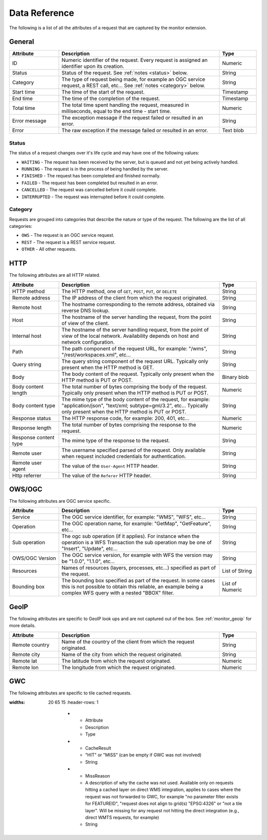 .. _monitor_reference:

Data Reference
==============

The following is a list of all the attributes of a request that are captured by 
the monitor extension.

General
-------

.. list-table::
   :widths: 20 65 15
   :header-rows: 1

   * - Attribute
     - Description
     - Type
   * - ID
     - Numeric identifier of the request. Every request is assigned an identifier upon 
       its creation.
     - Numeric
   * - Status
     - Status of the request. See :ref:`notes <status>` below.
     - String
   * - Category
     - The type of request being made, for example an OGC service request, a REST call, etc... 
       See :ref:`notes <category>` below.
     - String
   * - Start time
     - The time of the start of the request.
     - Timestamp
   * - End time
     - The time of the completion of the request.
     - Timestamp
   * - Total time
     - The total time spent handling the request, measured in milliseconds, equal to 
       the end time - start time.
     - Numeric
   * - Error message
     - The exception message if the request failed or resulted in an error.
     - String
   * - Error
     - The raw exception if the message failed or resulted in an error.
     - Text blob


.. _status:

Status
^^^^^^

The status of a request changes over it's life cycle and may have one of the 
following values:


* ``WAITING`` - The request has been received by the server, but is queued and not yet 
  being actively handled.
* ``RUNNING`` - The request is in the process of being handled by the server.
* ``FINISHED`` - The request has been completed and finished normally.
* ``FAILED`` - The request has been completed but resulted in an error.
* ``CANCELLED`` - The request was cancelled before it could complete.
* ``INTERRUPTED`` - The request was interrupted before it could complete.
 
.. _category:

Category
^^^^^^^^

Requests are grouped into categories that describe the nature or type of the request. The 
following are the list of all categories:

* ``OWS`` - The request is an OGC service request.
* ``REST`` - The request is a REST service request.
* ``OTHER`` - All other requests.

HTTP
----

The following attributes are all HTTP related.

.. list-table::
   :widths: 20 65 15
   :header-rows: 1
   
   * - Attribute
     - Description
     - Type
   * - HTTP method
     - The HTTP method, one of ``GET``, ``POST``, ``PUT``, or ``DELETE``
     - String
   * - Remote address
     - The IP address of the client from which the request originated.
     - String
   * - Remote host
     - The hostname corresponding to the remote address, obtained via reverse DNS lookup.
     - String
   * - Host
     - The hostname of the server handling the request, from the point of view of the client. 
     - String
   * - Internal host
     - The hostname of the server handling request, from the point of view of the local network.
       Availability depends on host and network configuration.
     - String
   * - Path
     - The path component of the request URL, for example: "/wms", "/rest/workspaces.xml", etc...
     - String
   * - Query string
     - The query string component of the request URL. Typically only present when the HTTP method is GET.
     - String
   * - Body
     - The body content of the request. Typically only present when the HTTP method is PUT or POST.
     - Binary blob
   * - Body content length
     - The total number of bytes comprising the body of the request. Typically only present when the
       HTTP method is PUT or POST.
     - Numeric
   * - Body content type
     - The mime type of the body content of the request, for example: "application/json", 
       "text/xml; subtype=gml/3.2", etc... Typically only present when the HTTP method is PUT or POST.
     - String
   * - Response status
     - The HTTP response code, for example: 200, 401, etc...
     - Numeric
   * - Response length
     - The total number of bytes comprising the response to the request.
     - Numeric
   * - Response content type
     - The mime type of the response to the request.
     - String
   * - Remote user
     - The username specified parsed of the request. Only available when request included credentials 
       for authentication.
     - String
   * - Remote user agent
     - The value of the ``User-Agent`` HTTP header.
     - String
   * - Http referrer
     - The value of the ``Referer`` HTTP header. 
     - String

OWS/OGC 
-------

The following attributes are OGC service specific.

.. list-table::
   :widths: 20 65 15
   :header-rows: 1

   * - Attribute
     - Description
     - Type
   * - Service
     - The OGC service identifier, for example: "WMS", "WFS", etc...
     - String
   * - Operation
     - The OGC operation name, for example: "GetMap", "GetFeature", etc...
     - String
   * - Sub operation
     - The ogc sub operation (if it applies). For instance when the operation is a WFS Transaction
       the sub operation may be one of "Insert", "Update", etc...
     - String
   * - OWS/OGC Version
     - The OGC service version, for example with WFS the version may be "1.0.0", "1.1.0", etc...
     - String
   * - Resources
     - Names of resources (layers, processes, etc...) specified as part of the request.
     - List of String
   * - Bounding box
     - The bounding box specified as part of the request. In some cases this is not possible to 
       obtain this reliable, an example being a complex WFS query with a nested "BBOX" filter.
     - List of Numeric


GeoIP
-----

The following attributes are specific to GeoIP look ups and are not captured out of the box. See 
:ref:`monitor_geoip` for more details.

.. list-table::
   :widths: 20 65 15
   :header-rows: 1

   * - Attribute
     - Description
     - Type
   * - Remote country
     - Name of the country of the client from which the request originated.
     - String
   * - Remote city
     - Name of the city from which the request originated.
     - String
   * - Remote lat
     - The latitude from which the request originated.
     - Numeric
   * - Remote lon
     - The longitude from which the request originated.
     - Numeric
   
GWC 
---

The following attributes are specific to tile cached requests.

.. list-table::
:widths: 20 65 15
   :header-rows: 1

      * - Attribute
        - Description
        - Type
      * - CacheResult
        - "HIT" or "MISS" (can be empty if GWC was not involved)
        - String
      * - MissReason
        - A description of why the cache was not used. Available only on requests hitting a cached layer on direct WMS integration,
          applies to cases where the request was not forwarded to GWC, for example "no parameter filter exists for FEATUREID",
          "request does not align to grid(s) "EPSG:4326" or "not a tile layer". Will be missing for
          any request not hitting the direct integration (e.g., direct WMTS requests, for example)
        - String
